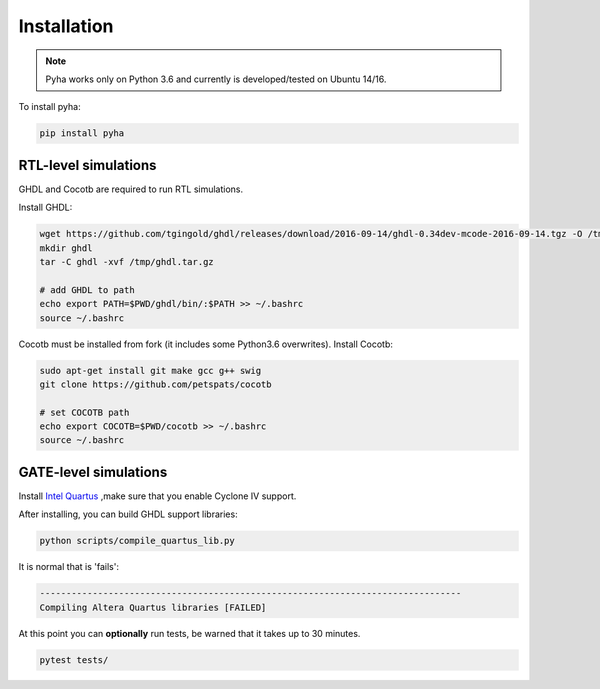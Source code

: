 ============
Installation
============

.. note:: Pyha works only on Python 3.6 and currently is developed/tested on Ubuntu 14/16.

To install pyha:

.. code-block:: bash

    pip install pyha


RTL-level simulations
---------------------

GHDL and Cocotb are required to run RTL simulations.

Install GHDL:

.. code-block:: bash

    wget https://github.com/tgingold/ghdl/releases/download/2016-09-14/ghdl-0.34dev-mcode-2016-09-14.tgz -O /tmp/ghdl.tar.gz
    mkdir ghdl
    tar -C ghdl -xvf /tmp/ghdl.tar.gz

    # add GHDL to path
    echo export PATH=$PWD/ghdl/bin/:$PATH >> ~/.bashrc
    source ~/.bashrc

Cocotb must be installed from fork (it includes some Python3.6 overwrites).
Install Cocotb:

.. code-block:: bash

    sudo apt-get install git make gcc g++ swig
    git clone https://github.com/petspats/cocotb

    # set COCOTB path
    echo export COCOTB=$PWD/cocotb >> ~/.bashrc
    source ~/.bashrc


GATE-level simulations
----------------------

Install `Intel Quartus`_ ,make sure that you enable Cyclone IV support.

After installing, you can build GHDL support libraries:

.. code-block:: bash

    python scripts/compile_quartus_lib.py

It is normal that is 'fails':

.. code-block:: bash

    --------------------------------------------------------------------------------
    Compiling Altera Quartus libraries [FAILED]

.. _Intel Quartus: http://dl.altera.com/?edition=lite


At this point you can **optionally** run tests, be warned that it takes up to 30 minutes.

.. code-block:: bash

    pytest tests/
